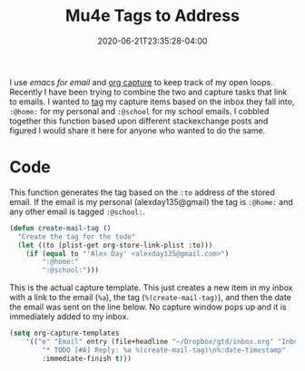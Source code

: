 #+title: Mu4e Tags to Address
#+date: 2020-06-21T23:35:28-04:00
#+tags[]: mu4e emacs org_capture
#+description: Automatically tag mu4e emails with org-capture
#+draft: true

I use [[{{< ref "emacs-for-email.org" >}}][emacs for email]] and [[https://orgmode.org/manual/Capture.html][org capture]] to keep track of my open loops. Recently I have been trying to combine the two and capture tasks that link to emails. I wanted to [[https://orgmode.org/manual/Tags.html][tag]] my capture items based on the inbox they fall into, ~:@home:~ for my personal and ~:@school~ for my school emails. I cobbled together this function based upon different stackexchange posts and figured I would share it here for anyone who wanted to do the same.


* Code
This function generates the tag based on the ~:to~ address of the stored email. If the email is my personal (alexday135@gmail) the tag is ~:@home:~ and any other email is tagged ~:@school:~.
#+BEGIN_SRC emacs-lisp
(defun create-mail-tag ()
  "Create the tag for the todo"
  (let ((to (plist-get org-store-link-plist :to)))
    (if (equal to "'Alex Day' <alexday135@gmail.com>")
        ":@home:"
        ":@school:")))
#+END_SRC

This is the actual capture template. This just creates a new item in my inbox with a link to the email (~%a~), the tag (~%(create-mail-tag)~), and then the date the email was sent on the line below. No capture window pops up and it is immediately added to my inbox.

#+BEGIN_SRC emacs-lisp
(setq org-capture-templates
    '(("e" "Email" entry (file+headline "~/Dropbox/gtd/inbox.org" "Inbox")
        "* TODO [#A] Reply: %a %(create-mail-tag)\n%:date-timestamp"
        :immediate-finish t)))
#+END_SRC
